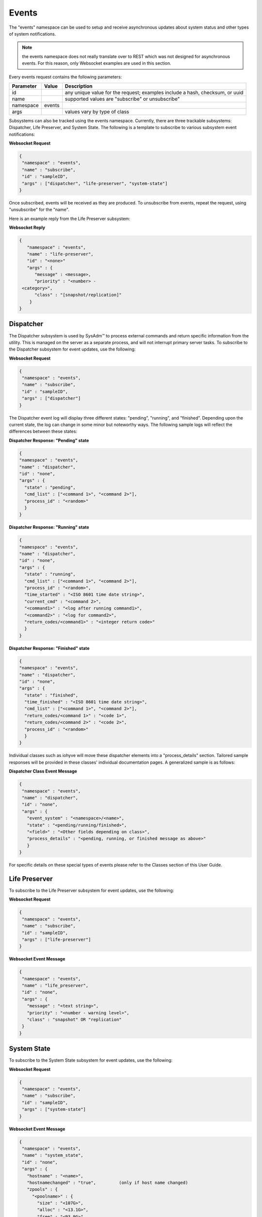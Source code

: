 .. _Events:

Events
======

The "events" namespace can be used to setup and receive asynchronous updates about system status and other types of system notifications.

.. note:: 
   the events namespace does not really translate over to REST which was not designed for asynchronous events. For this reason, only Websocket examples are used in this section.

Every events request contains the following parameters:

+---------------------------------+---------------+----------------------------------------------------------------------------------------------------------------------+
| **Parameter**                   | **Value**     | **Description**                                                                                                      |
|                                 |               |                                                                                                                      |
+=================================+===============+======================================================================================================================+
| id                              |               | any unique value for the request; examples include a hash, checksum, or uuid                                         |
|                                 |               |                                                                                                                      |
+---------------------------------+---------------+----------------------------------------------------------------------------------------------------------------------+
| name                            |               | supported values are "subscribe" or unsubscribe"                                                                     |
|                                 |               |                                                                                                                      |
+---------------------------------+---------------+----------------------------------------------------------------------------------------------------------------------+
| namespace                       | events        |                                                                                                                      |
|                                 |               |                                                                                                                      |
+---------------------------------+---------------+----------------------------------------------------------------------------------------------------------------------+
| args                            |               | values vary by type of class                                                                                         |
|                                 |               |                                                                                                                      |
+---------------------------------+---------------+----------------------------------------------------------------------------------------------------------------------+


Subsystems can also be tracked using the events namespace. Currently, there are three trackable subsystems: Dispatcher, Life Preserver, and System State.
The following is a template to subscribe to various subsystem event notifications:

**Websocket Request**

.. code-block:: json

 {
  "namespace" : "events",
  "name" : "subscribe",
  "id" : "sampleID",
  "args" : ["dispatcher", "life-preserver", "system-state"]
 }
 
Once subscribed, events will be received as they are produced. To unsubscribe from events, repeat the request, using "unsubscribe" for the "name". 

Here is an example reply from the Life Preserver subsystem:
 
**Websocket Reply**

.. code-block:: json

 {
    "namespace" : "events",
    "name" : "life-preserver",
    "id" : "<none>"
    "args" : {
       "message" : <message>,
       "priority" : "<number> -
  <category>",
       "class" : "[snapshot/replication]"
     }
 }

Dispatcher
----------

The Dispatcher subsystem is used by SysAdm™ to process external commands and return specific information from the utility.
This is managed on the server as a separate process, and will not interrupt primary server tasks.
To subscribe to the Dispatcher subsystem for event updates, use the following:

**Websocket Request**

.. code-block:: json

 {
  "namespace" : "events",
  "name" : "subscribe",
  "id" : "sampleID",
  "args" : ["dispatcher"]
 }

The Dispatcher event log will display three different states: "pending", "running", and "finished".
Depending upon the current state, the log can change in some minor but noteworthy ways.
The following sample logs will reflect the differences between these states:

**Dispatcher Response: "Pending" state**

.. code-block:: json

 {
 "namespace" : "events",
 "name" : "dispatcher",
 "id" : "none",
 "args" : {
   "state" : "pending",
   "cmd_list" : ["<command 1>", "<command 2>"],
   "process_id" : "<random>"
   }
 }

**Dispatcher Response: "Running" state**

.. code-block:: json

 {
 "namespace" : "events",
 "name" : "dispatcher",
 "id" : "none",
 "args" : {
   "state" : "running",
   "cmd_list" : ["<command 1>", "<command 2>"],
   "process_id" : "<random>",
   "time_started" : "<ISO 8601 time date string>",
   "current_cmd" : "<command 2>",
   "<command1>" : "<log after running command1>",
   "<command2>" : "<log for command2>",
   "return_codes/<command1>" : "<integer return code>"
   }
 }

**Dispatcher Response: "Finished" state**

.. code-block:: json

 {
 "namespace" : "events",
 "name" : "dispatcher",
 "id" : "none",
 "args" : {
   "state" : "finished",
   "time_finished" : "<ISO 8601 time date string>",
   "cmd_list" : ["<command 1>", "<command 2>"],
   "return_codes/<command 1>" : "<code 1>",
   "return_codes/<command 2>" : "<code 2>",
   "process_id" : "<random>"
   }
 }


Individual classes such as iohyve will move these dispatcher elements into a "process_details" section.
Tailored sample responses will be provided in these classes' individual documentation pages.
A generalized sample is as follows:

**Dispatcher Class Event Message**

.. code-block:: json

 {
  "namespace" : "events",
  "name" : "dispatcher",
  "id" : "none",
  "args" : {
    "event_system" : "<namespace>/<name>",
    "state" : "<pending/running/finished>",
    "<field>" : "<Other fields depending on class>",
    "process_details" : "<pending, running, or finished message as above>"
    }
 }

For specific details on these special types of events please refer to the Classes section of this User Guide.

Life Preserver
--------------

To subscribe to the Life Preserver subsystem for event updates, use the following:

**Websocket Request**

.. code-block:: json

 {
  "namespace" : "events",
  "name" : "subscribe",
  "id" : "sampleID",
  "args" : ["life-preserver"]
 }

**Websocket Event Message**

.. code-block:: json

 {
  "namespace" : "events",
  "name" : "life_preserver",
  "id" : "none",
  "args" : {
    "message" : "<text string>",
    "priority" : "<number - warning level>",
    "class" : "snapshot" OR "replication"
  }
 }
 

System State
------------

To subscribe to the System State subsystem for event updates, use the following:

**Websocket Request**

.. code-block:: json

 {
  "namespace" : "events",
  "name" : "subscribe",
  "id" : "sampleID",
  "args" : ["system-state"]
 }

**Websocket Event Message**

.. code-block:: json

 {
  "namespace" : "events",
  "name" : "system_state",
  "id" : "none",
  "args" : {
    "hostname" : "<name>",
    "hostnamechanged" : "true",		(only if host name changed)
    "zpools" : {
      "<poolname>" : {
        "size" : "<107G>", 
        "alloc" : "<13.1G>",
        "free" : "<93.9G>",
        "frag" : "<6%>",
        "expandsz" : "<->",
        "dedup" : "<1.00x>",
        "altroot" : "<->",
        "capacity" : "<12%>",
        "health" : "<online>",
        "priority" : "<priority>" (if error)
      }
    }
  }
 }
 
Bridge
------

Bridge events are automatically received by any system connected to a bridge, with no subscription required. This event will get sent out any time a new connection/disconnection is made from the bridge which impacts the current connection.
A client will only get the event when a server connects/disconnects or vice versa.

**Websocket Reply: Connected Bridge**

.. code-block:: json

  {
    "id" : "",
    "namespace" : "events",
    "name" : "bridge",
    "args" : {
      "available_connections" : ["ID1", "ID2", "<etc..>"]
      }
  }

.. note:: available_connections are **all** the connections available at the time, **not** a difference from a previous state. There may be both new ID's in the list and ID's which are no longer listed.
